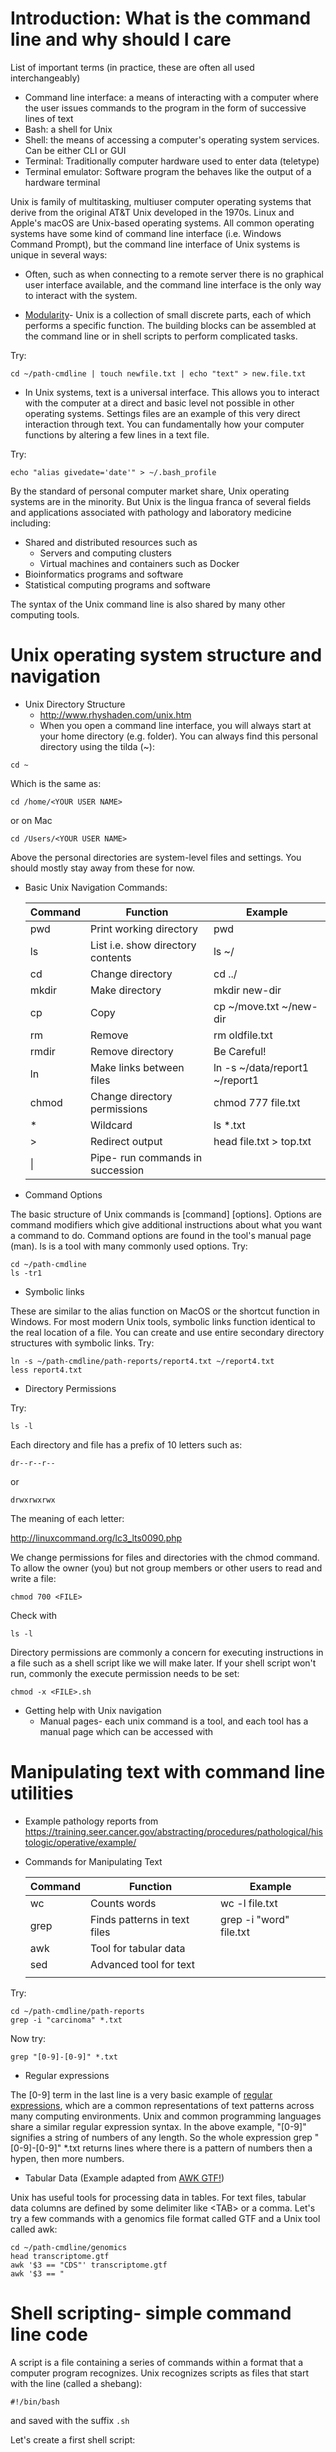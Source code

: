 * Introduction: What is the command line and why should I care
List of important terms (in practice, these are often all used interchangeably)
- Command line interface: a means of interacting with a computer where the user issues commands to the program in the form of successive lines of text
- Bash: a shell for Unix
- Shell: the means of accessing a computer's operating system services. Can be either CLI or GUI
- Terminal: Traditionally computer hardware used to enter data (teletype)
- Terminal emulator: Software program the behaves like the output of a hardware terminal

Unix is family of multitasking, multiuser computer operating systems that derive from the original AT&T Unix developed in the 1970s. Linux and Apple's macOS are Unix-based operating systems. All common operating systems have some kind of command line interface (i.e. Windows Command Prompt), but the command line interface of Unix systems is unique in several ways:

- Often, such as when connecting to a remote server there is no graphical user interface available, and the command line interface is the only way to interact with the system.

- [[https://en.wikipedia.org/wiki/Unix_philosophy][Modularity]]-  Unix is a collection of small discrete parts, each of which performs a specific function. The building blocks can be assembled at the command line or in shell scripts to perform complicated tasks.

Try: 
: cd ~/path-cmdline | touch newfile.txt | echo "text" > new.file.txt 
  
- In Unix systems, text is a universal interface. This allows you to interact with the computer at a direct and basic level not possible in other operating systems. Settings files are an example of this very direct interaction through text. You can fundamentally how your computer functions by altering a few lines in a text file. 

Try: 
: echo "alias givedate='date'" > ~/.bash_profile

By the standard of personal computer market share, Unix operating systems are in the minority. But Unix is the lingua franca of several fields and applications associated with pathology and laboratory medicine including: 
- Shared and distributed resources such as
  - Servers and computing clusters
  - Virtual machines and containers such as Docker
- Bioinformatics programs and software
- Statistical computing programs and software

The syntax of the Unix command line is also shared by many other computing tools. 

* Unix operating system structure and navigation
- Unix Directory Structure
  - [[file:session-guide.org_imgs/20180501_081944_27006980.png]] http://www.rhyshaden.com/unix.htm
  - When you open a command line interface, you will always start at your home directory (e.g. folder). You can always find this personal directory using the tilda (~):

: cd ~

Which is the same as:

: cd /home/<YOUR USER NAME>
or on Mac
: cd /Users/<YOUR USER NAME>

Above the personal directories are system-level files and settings. You should mostly stay away from these for now.  

- Basic Unix Navigation Commands:
  | Command | Function                          | Example                        |
  |---------+-----------------------------------+--------------------------------|
  | pwd     | Print working directory           | pwd                            |
  | ls      | List i.e. show directory contents | ls ~/                          |
  | cd      | Change directory                  | cd ../                         |
  | mkdir   | Make directory                    | mkdir new-dir                  |
  | cp      | Copy                              | cp ~/move.txt ~/new-dir        |
  | rm      | Remove                            | rm oldfile.txt                 |
  | rmdir   | Remove directory                  | Be Careful!                    |
  | ln      | Make links between files          | ln -s ~/data/report1 ~/report1 |
  | chmod   | Change directory permissions      | chmod 777 file.txt             |
  |---------+-----------------------------------+--------------------------------|
  | *       | Wildcard                          | ls *.txt                       |
  | >       | Redirect output                   | head file.txt > top.txt        |
  | \vert   | Pipe- run commands in succession  |                                |
- Command Options

The basic structure of Unix commands is [command] [options]. Options are command modifiers which give additional instructions about what you want a command to do. Command options are found in the tool's manual page (man). ls is a tool with many commonly used options. Try:

: cd ~/path-cmdline
: ls -tr1
 
- Symbolic links
These are similar to the alias function on MacOS or the shortcut function in Windows. For most modern Unix tools, symbolic links function identical to the real location of a file. You can create and use entire secondary directory structures with symbolic links. Try: 

: ln -s ~/path-cmdline/path-reports/report4.txt ~/report4.txt
: less report4.txt

- Directory Permissions
Try:
: ls -l 

Each directory and file has a prefix of 10 letters such as: 

: dr--r--r--
or
: drwxrwxrwx 

The meaning of each letter: 

http://linuxcommand.org/lc3_lts0090.php
 
We change permissions for files and directories with the chmod command. To allow the owner (you) but not group members or other users to read and write a file:

: chmod 700 <FILE>

Check with 

: ls -l 

Directory permissions are commonly a concern for executing instructions in a file such as a shell script like we will make later. If your shell script won't run, commonly the execute permission needs to be set:  

: chmod -x <FILE>.sh

- Getting help with Unix navigation
  - Manual pages- each unix command is a tool, and each tool has a manual page which can be accessed with
* Manipulating text with command line utilities 
- Example pathology reports from https://training.seer.cancer.gov/abstracting/procedures/pathological/histologic/operative/example/
- Commands for Manipulating Text
  | Command | Function                        | Example                 |
  |---------+---------------------------------+-------------------------|
  | wc      | Counts words                    | wc -l file.txt          |
  | grep    | Finds patterns in text files    | grep -i "word" file.txt |
  | awk     | Tool for tabular data           |                         |
  | sed     | Advanced tool for text          |                         |
  |         |                                 |                         |

Try: 

: cd ~/path-cmdline/path-reports
: grep -i "carcinoma" *.txt

Now try: 

: grep "[0-9]-[0-9]" *.txt

- Regular expressions
The [0-9] term in the last line is a very basic example of [[https://en.wikipedia.org/wiki/Regular_expression][regular expressions]], which are a common representations of text patterns across many computing environments. Unix and common programming languages share a similar regular expression syntax. In the above example, "[0-9]" signifies a string of numbers of any length. So the whole expression grep "[0-9]-[0-9]" *.txt returns lines where there is a pattern of numbers then a hypen, then more numbers. 

- Tabular Data (Example adapted from [[http://reasoniamhere.com/2013/09/16/awk-gtf-how-to-analyze-a-transcriptome-like-a-pro-part-1/][AWK GTF!]])
Unix has useful tools for processing data in tables. For text files, tabular data columns are defined by some delimiter like <TAB> or a comma. Let's try a few commands with a genomics file format called GTF and a Unix tool called awk: 

: cd ~/path-cmdline/genomics
: head transcriptome.gtf
: awk '$3 == "CDS"' transcriptome.gtf
: awk '$3 == "

* Shell scripting- simple command line code

A script is a file containing a series of commands within a format that a computer program recognizes. Unix recognizes scripts as files that start with the line (called a shebang): 

: #!/bin/bash

and saved with the suffix \verb!.sh!

Let's create a first shell script: 

: nano ~/path-cmdline/first.bash.sh

In the nano editor, write:  

: #!/bin/bash
: # A comment line
: echo "First Bash Script" 
: exit 

You see the first line is the shebang. The second is a comment- a note for us humans, not the computer. Comments begin with the pound (#) symbol. The third line is for the computer- \verb!echo! directs the computer to print what comes next in quotations. End bash scripts with the line "exit". Press <CTRL> + x to exit the nano editor.  

Confirm that the file is executable by looking at permissions: 

: ls -a
: chmod -x first.bash.sh

And run the bash script: 

: bash first.bash.sh

Let's write a more complicated bash script.

: nano second.bash.script

In the nano editor, type: 

: #!/bin/bash

: # Move to the directory: 

: cd ~/session1/mods.fastqs

: # Write the for-loop: 

: for i in *out; do fastx_trimmer -f 7 -i $i -o $i.trim; done

: # Merge the trimmed reads into one file: 

: cat *.trim > all.trimmed.fastqs

: exit 

Press <CTRL> + x then <ENTER> to save the script, then run it: 

: bash second.bash.script

* Command line tools for pathology, lab medicine, and research
  - Access to platforms
    - repos
    - APIs
    - Virtual machines
  - Text tools
  - Data tools
    - Datasets
  - Bioinformatics tools
    - https://www.reddit.com/r/bioinformatics/comments/7xsz6z/what_are_some_of_your_favorite_commandline_tricks/
  - Imaging tools
  - Servers
  - https://www.datascienceatthecommandline.com/
  - Unix is the lingua franca of several patholgy related fields
  - Scaled computer solutions, cloud computing
* Servers, secure shell, and command line communication

